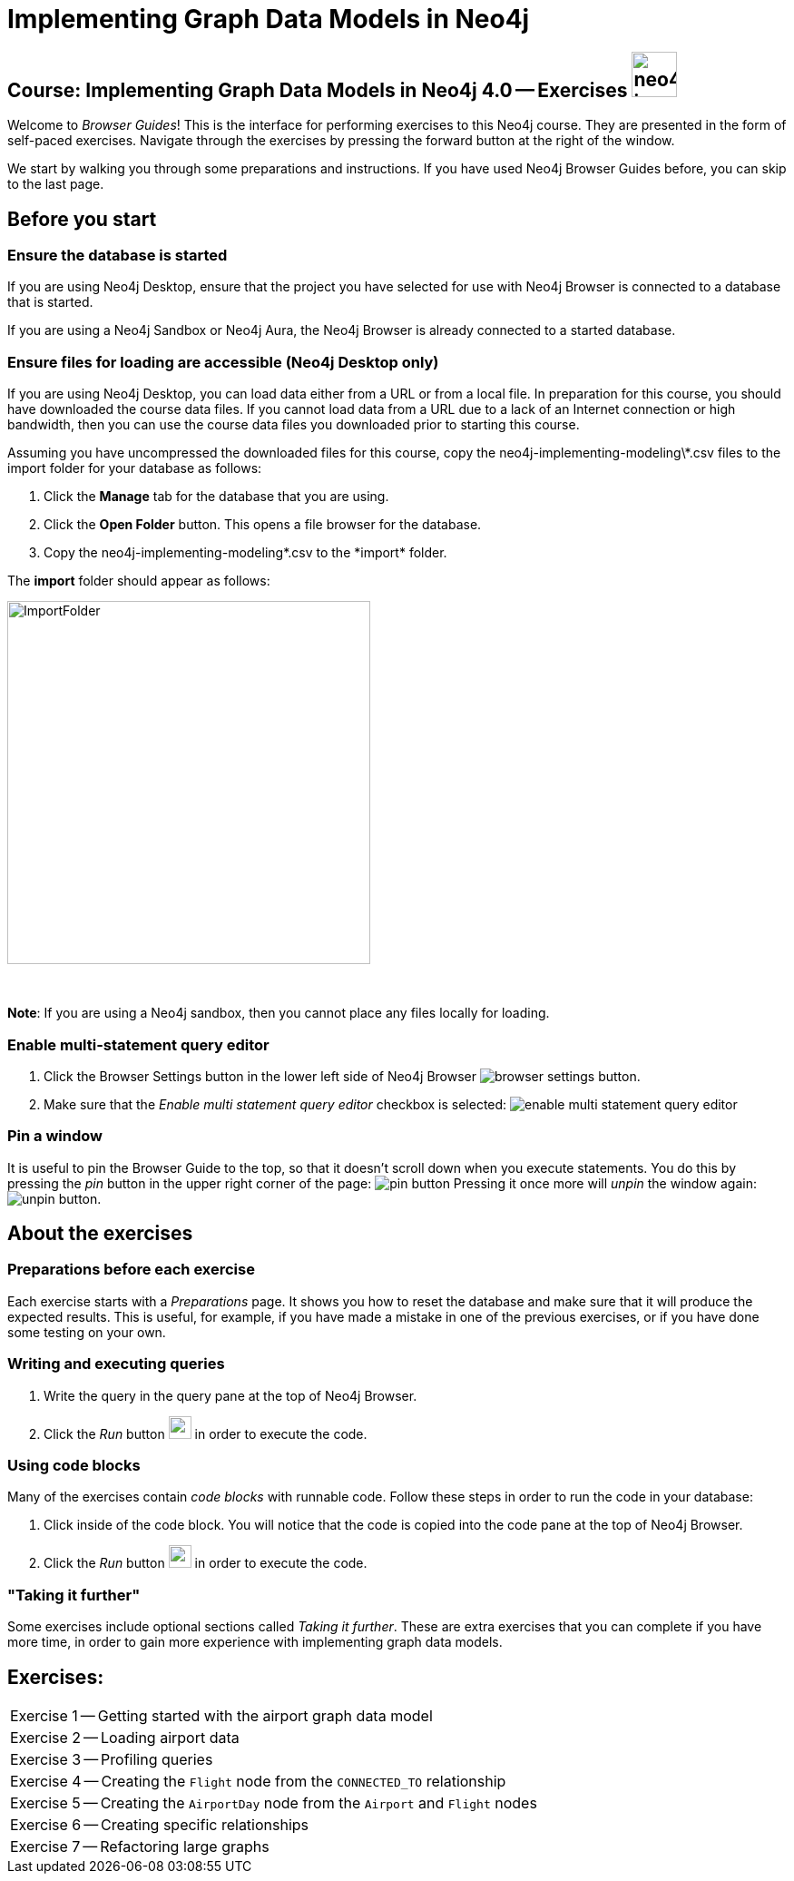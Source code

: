 = Implementing Graph Data Models in Neo4j

== Course: Implementing Graph Data Models in Neo4j 4.0 -- Exercises image:{guides}/img/neo4j-icon.png[width=50]

Welcome to _Browser Guides_!
This is the interface for performing exercises to this Neo4j course.
They are presented in the form of self-paced exercises.
Navigate through the exercises by pressing the forward button at the right of the window.

We start by walking you through some preparations and instructions.
If you have used Neo4j Browser Guides before, you can skip to the last page.


== Before you start

=== Ensure the database is started

If you are using Neo4j Desktop, ensure that the project you have selected for use with Neo4j Browser is connected to a database that is started.

If you are using a Neo4j Sandbox or Neo4j Aura, the Neo4j Browser is already connected to a started database.

=== Ensure files for loading are accessible (Neo4j Desktop only)

If you are using Neo4j Desktop, you can load data either from a URL or from a local file.
In preparation for this course, you should have downloaded the course data files.
If you cannot load data from a URL due to a lack of an Internet connection or high bandwidth, then you can use the course data files you downloaded prior to starting this course.

Assuming you have uncompressed the downloaded files for this course, copy the neo4j-implementing-modeling\*.csv files to the import folder for your database as follows:

. Click the  *Manage* tab for the database that you are using.
. Click the *Open Folder* button. This opens a file browser for the database.
. Copy the neo4j-implementing-modeling\*.csv to the *import* folder.

The *import* folder should appear as follows:

image::{guides}/img/ImportFolder.png[ImportFolder,width=400]

{nbsp} +

*Note*: If you are using a Neo4j sandbox, then you cannot place any files locally for loading.

=== Enable multi-statement query editor

. Click the Browser Settings button in the lower left side of Neo4j Browser image:{guides}/img/browser-settings-button.png[].
. Make sure that the _Enable multi statement query editor_ checkbox is selected: image:{guides}/img/enable-multi-statement-query-editor.png[]

=== Pin a window

It is useful to pin the Browser Guide to the top, so that it doesn't scroll down when you execute statements.
You do this by pressing the _pin_ button in the upper right corner of the page: image:{guides}/img/pin-button.png[]
Pressing it once more will _unpin_ the window again: image:{guides}/img/unpin-button.png[]. 

== About the exercises

=== Preparations before each exercise

Each exercise starts with a _Preparations_ page.
It shows you how to reset the database and make sure that it will produce the expected results.
This is useful, for example, if you have made a mistake in one of the previous exercises, or if you have done some testing on your own.


=== Writing and executing queries

. Write the query in the query pane at the top of Neo4j Browser.
. Click the _Run_ button image:{guides}/img/run-button.png[width=25] in order to execute the code.


=== Using code blocks

Many of the exercises contain _code blocks_ with runnable code.
Follow these steps in order to run the code in your database:

. Click inside of the code block.
You will notice that the code is copied into the code pane at the top of Neo4j Browser.
. Click the _Run_ button image:{guides}/img/run-button.png[width=25] in order to execute the code.


=== "Taking it further"

Some exercises include optional sections called _Taking it further_.
These are extra exercises that you can complete if you have more time, in order to gain more experience with implementing graph data models.


== Exercises:

[cols=1, frame=none]
|===
| pass:a[<a play-topic='{guides}/01.html'>Exercise 1</a>] -- Getting started with the airport graph data model
| pass:a[<a play-topic='{guides}/02.html'>Exercise 2</a>] -- Loading airport data
| pass:a[<a play-topic='{guides}/03.html'>Exercise 3</a>] -- Profiling queries
| pass:a[<a play-topic='{guides}/04.html'>Exercise 4</a>] -- Creating the `Flight` node from the `CONNECTED_TO` relationship
| pass:a[<a play-topic='{guides}/05.html'>Exercise 5</a>] -- Creating the `AirportDay` node from the `Airport` and `Flight` nodes
| pass:a[<a play-topic='{guides}/06.html'>Exercise 6</a>] -- Creating specific relationships
| pass:a[<a play-topic='{guides}/07.html'>Exercise 7</a>] -- Refactoring large graphs
|===